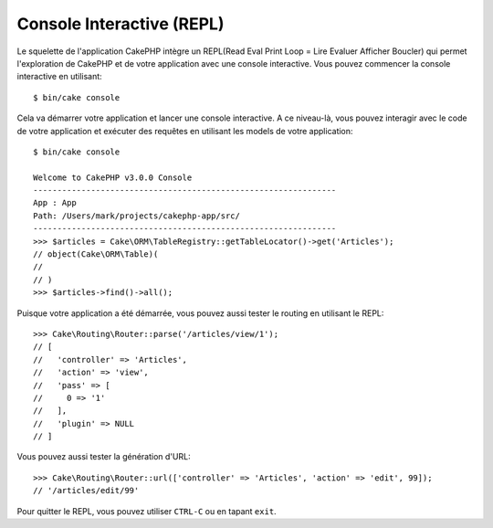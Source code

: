 Console Interactive (REPL)
##########################

.. todo::

    REPL is shipped as a plugin since 4.3. Update the translation.

Le squelette de l'application CakePHP intègre un REPL(Read Eval Print Loop
= Lire Evaluer Afficher Boucler) qui permet l'exploration de CakePHP et
de votre application avec une console interactive. Vous pouvez commencer la
console interactive en utilisant::

    $ bin/cake console

Cela va démarrer votre application et lancer une console interactive. A ce
niveau-là, vous pouvez interagir avec le code de votre application et exécuter
des requêtes en utilisant les models de votre application::

    $ bin/cake console

    Welcome to CakePHP v3.0.0 Console
    ---------------------------------------------------------------
    App : App
    Path: /Users/mark/projects/cakephp-app/src/
    ---------------------------------------------------------------
    >>> $articles = Cake\ORM\TableRegistry::getTableLocator()->get('Articles');
    // object(Cake\ORM\Table)(
    //
    // )
    >>> $articles->find()->all();

Puisque votre application a été démarrée, vous pouvez aussi tester le routing
en utilisant le REPL::

    >>> Cake\Routing\Router::parse('/articles/view/1');
    // [
    //   'controller' => 'Articles',
    //   'action' => 'view',
    //   'pass' => [
    //     0 => '1'
    //   ],
    //   'plugin' => NULL
    // ]

Vous pouvez aussi tester la génération d'URL::

    >>> Cake\Routing\Router::url(['controller' => 'Articles', 'action' => 'edit', 99]);
    // '/articles/edit/99'

Pour quitter le REPL, vous pouvez utiliser ``CTRL-C`` ou en tapant ``exit``.
